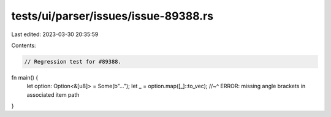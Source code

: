 tests/ui/parser/issues/issue-89388.rs
=====================================

Last edited: 2023-03-30 20:35:59

Contents:

.. code-block:: rs

    // Regression test for #89388.

fn main() {
    let option: Option<&[u8]> = Some(b"...");
    let _ = option.map([_]::to_vec);
    //~^ ERROR: missing angle brackets in associated item path
}


